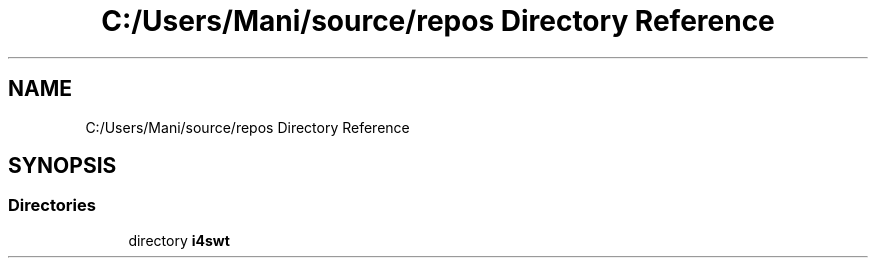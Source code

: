 .TH "C:/Users/Mani/source/repos Directory Reference" 3 "Wed Jan 30 2019" "My Project" \" -*- nroff -*-
.ad l
.nh
.SH NAME
C:/Users/Mani/source/repos Directory Reference
.SH SYNOPSIS
.br
.PP
.SS "Directories"

.in +1c
.ti -1c
.RI "directory \fBi4swt\fP"
.br
.in -1c
